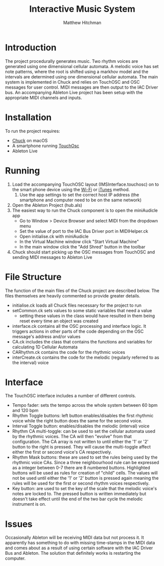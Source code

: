 #+TITLE: Interactive Music System
#+AUTHOR: Matthew Hitchman
* Introduction
The project procedurally generates music. Two rhythm voices are generated using one dimensional cellular automata. 
A melodic voice has set note patterns, where the root is shifted using a markhov model and the intervals are determined using one dimensional cellular automata.
The main system is implemented in Chuck and relies on TouchOSC and OSC messages for user control. MIDI messages are then output to the IAC Driver bus. An accompanying Ableton Live project has been setup with the appropriate MIDI channels and inputs.
* Installation
To run the project requires:
- [[http://chuck.cs.princeton.edu/release/][Chuck]] on macOS
- A smartphone running [[https://hexler.net/software/touchosc][TouchOsc]]
- Ableton Live
* Running
1) Load the accompanying TouchOSC layout (IMSInterface.touchosc) on to the smart phone device using the [[https://hexler.net/docs/touchosc-configuration-layout-transfer-wifi][Wi-Fi]] or [[https://hexler.net/docs/touchosc-configuration-layout-manage-itunes][iTunes]] method.
   1) Use the app settings to set the correct host IP address (the smartphone and computer need to be on the same network)
2) Open the Ableton Project (hub.als)
3) The easiest way to run the Chuck component is to open the miniAudicle app
   * Go to Window > Device Browser and select MIDI from the dropdown menu
   * Set the value of port to the IAC Bus Driver port in MIDIHelper.ck
   * Open initialise.ck with miniAudicle
   * In the Virtual Machine window click "Start Virtual Machine"
   * In the main window click the "Add Shred" button in the toolbar
4) Chuck should start picking up the OSC messages from TouchOSC and sending MIDI messages to Ableton Live

* File Structure
The function of the main files of the Chuck project are described below. The files themselves are heavily commented so provide greater details.
+ initialise.ck loads all Chuck files necessary for the project to run
+ setCommon.ck sets values to some static variables that need a value
  - setting these values in the class would have resulted in them being reset every time an object was created
+ interface.ck contains all the OSC processing and interface logic. It triggers actions in other parts of the code depending on the OSC message's address and/or values
+ CA.ck includes the class that contains the functions and variables for calculating 1D Cellular Automata
+ CARhythm.ck contains the code for the rhythmic voices
+ interCreate.ck contains the code for the melodic (regularly referred to as the interval) voice

* Interface
The TouchOSC interface includes a number of different controls.
+ Tempo fader: sets the tempo across the whole system between 60 bpm and 120 bpm
+ Rhythm Toggle buttons: left button enables/disables the first rhythmic voice while the right button does the same for the second voice.
+ Interval Toggle button: enables/disables the melodic (interval) voice
+ Rhythm CA multi-toggle: can be used to set the cellular automata used by the rhythmic voices. The CA will then "evolve" from that configuration. The CA array is not written to until either the '1' or '2' button to the right is pressed. They will cause the multi-toggle affect either the first or second voice's CA respectively.
+ Rhythm Mask buttons: these are used to set the rules being used by the rhythmic voice CAs. Since a three neighbourhood rule can be expressed as a integer between 0-7 there are 8 numbered buttons. Highlighted buttons will be used as rules for creation of "child" cells. The values will not be used until either the '1' or '2' button is pressed again meaning the rules will be used for the first or second rhythm voices respectively.
+ Key button: are used to set the key of the scale that the melodic voice's notes are locked to. The pressed button is written immediately but doesn't take effect until the end of the two bar cycle the melodic instrument is on.

* Issues
Occasionally Ableton will be receiving MIDI data but not process it. It apparently has something to do with missing time-stamps in the MIDI data and comes about as a result of using certain software with the IAC Driver Bus and Ableton. The solution that definitely works is restarting the computer.
